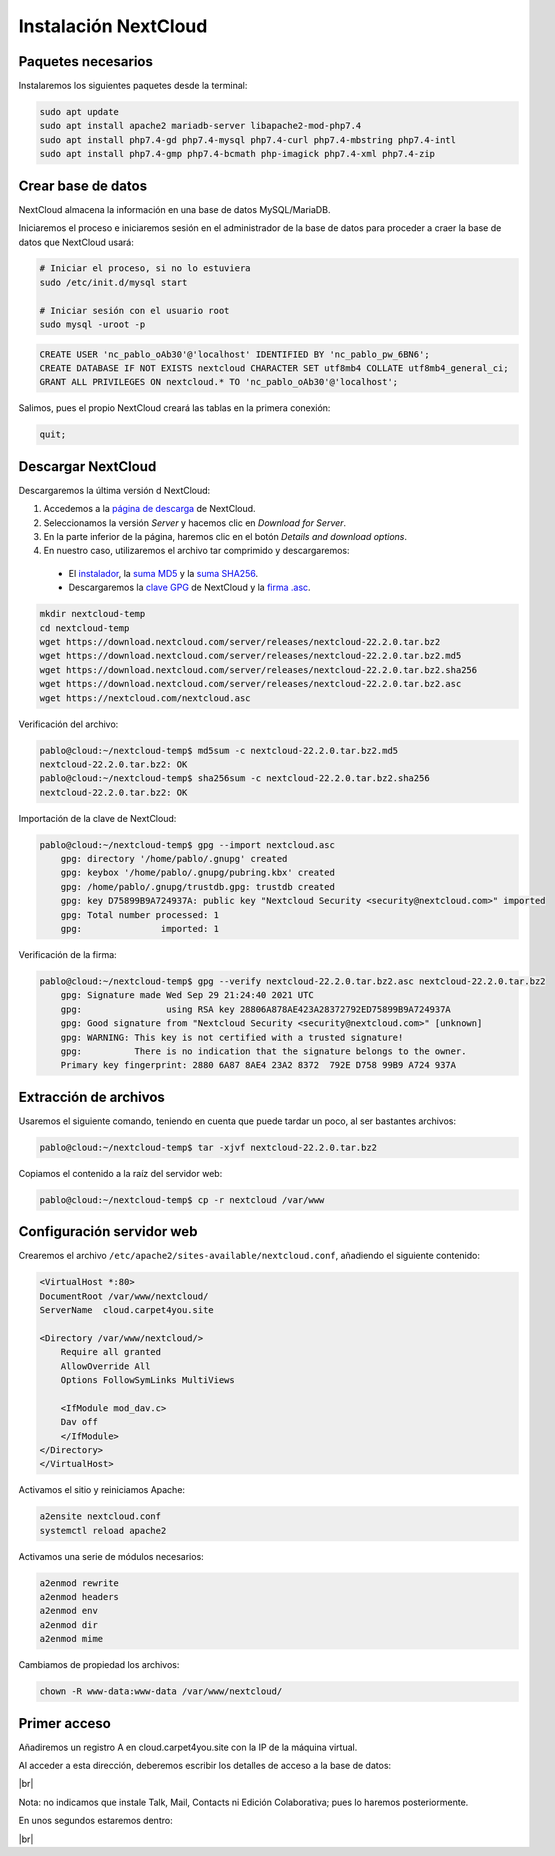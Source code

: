 ######################
Instalación NextCloud
######################

Paquetes necesarios
====================

Instalaremos los siguientes paquetes desde la terminal:

.. code-block:: console
    
    sudo apt update
    sudo apt install apache2 mariadb-server libapache2-mod-php7.4
    sudo apt install php7.4-gd php7.4-mysql php7.4-curl php7.4-mbstring php7.4-intl
    sudo apt install php7.4-gmp php7.4-bcmath php-imagick php7.4-xml php7.4-zip


Crear base de datos
===================

NextCloud almacena la información en una base de datos MySQL/MariaDB. 

Iniciaremos el proceso e iniciaremos sesión en el administrador de la base de datos para proceder a craer la base de datos que NextCloud usará:

.. code-block:: console

    # Iniciar el proceso, si no lo estuviera
    sudo /etc/init.d/mysql start

    # Iniciar sesión con el usuario root
    sudo mysql -uroot -p


.. code-block:: mysql
    
    CREATE USER 'nc_pablo_oAb30'@'localhost' IDENTIFIED BY 'nc_pablo_pw_6BN6';
    CREATE DATABASE IF NOT EXISTS nextcloud CHARACTER SET utf8mb4 COLLATE utf8mb4_general_ci;
    GRANT ALL PRIVILEGES ON nextcloud.* TO 'nc_pablo_oAb30'@'localhost';

Salimos, pues el propio NextCloud creará las tablas en la primera conexión:

.. code-block:: mysql
   
    quit;

Descargar NextCloud
====================

Descargaremos la última versión d NextCloud:

#. Accedemos a la `página de descarga <https://nextcloud.com/install/>`_ de NextCloud. 
#. Seleccionamos la versión *Server* y hacemos clic en *Download for Server*. 
#. En la parte inferior de la página, haremos clic en el botón *Details and download options*. 
#. En nuestro caso, utilizaremos el archivo tar comprimido y descargaremos:

 * El `instalador <https://download.nextcloud.com/server/releases/nextcloud-22.2.0.tar.bz2>`_, la `suma MD5 <https://download.nextcloud.com/server/releases/nextcloud-22.2.0.tar.bz2.md5>`_ y la `suma SHA256 <https://download.nextcloud.com/server/releases/nextcloud-22.2.0.tar.bz2.sha256>`_.
 * Descargaremos la `clave GPG <https://nextcloud.com/nextcloud.asc>`_ de NextCloud y la `firma .asc <https://download.nextcloud.com/server/releases/nextcloud-22.2.0.tar.bz2.asc>`_.


.. code-block:: console

    mkdir nextcloud-temp
    cd nextcloud-temp
    wget https://download.nextcloud.com/server/releases/nextcloud-22.2.0.tar.bz2
    wget https://download.nextcloud.com/server/releases/nextcloud-22.2.0.tar.bz2.md5
    wget https://download.nextcloud.com/server/releases/nextcloud-22.2.0.tar.bz2.sha256
    wget https://download.nextcloud.com/server/releases/nextcloud-22.2.0.tar.bz2.asc
    wget https://nextcloud.com/nextcloud.asc

Verificación del archivo:

.. code-block:: console

    pablo@cloud:~/nextcloud-temp$ md5sum -c nextcloud-22.2.0.tar.bz2.md5 
    nextcloud-22.2.0.tar.bz2: OK
    pablo@cloud:~/nextcloud-temp$ sha256sum -c nextcloud-22.2.0.tar.bz2.sha256 
    nextcloud-22.2.0.tar.bz2: OK


Importación de la clave de NextCloud:

.. code-block:: console

    pablo@cloud:~/nextcloud-temp$ gpg --import nextcloud.asc
        gpg: directory '/home/pablo/.gnupg' created
        gpg: keybox '/home/pablo/.gnupg/pubring.kbx' created
        gpg: /home/pablo/.gnupg/trustdb.gpg: trustdb created
        gpg: key D75899B9A724937A: public key "Nextcloud Security <security@nextcloud.com>" imported
        gpg: Total number processed: 1
        gpg:               imported: 1


Verificación de la firma:

.. code-block:: console

    pablo@cloud:~/nextcloud-temp$ gpg --verify nextcloud-22.2.0.tar.bz2.asc nextcloud-22.2.0.tar.bz2
        gpg: Signature made Wed Sep 29 21:24:40 2021 UTC
        gpg:                using RSA key 28806A878AE423A28372792ED75899B9A724937A
        gpg: Good signature from "Nextcloud Security <security@nextcloud.com>" [unknown]
        gpg: WARNING: This key is not certified with a trusted signature!
        gpg:          There is no indication that the signature belongs to the owner.
        Primary key fingerprint: 2880 6A87 8AE4 23A2 8372  792E D758 99B9 A724 937A


Extracción de archivos
=======================

Usaremos el siguiente comando, teniendo en cuenta que puede tardar un poco, al ser bastantes archivos:


.. code-block:: console

    pablo@cloud:~/nextcloud-temp$ tar -xjvf nextcloud-22.2.0.tar.bz2

Copiamos el contenido a la raíz del servidor web:

.. code-block:: console

    pablo@cloud:~/nextcloud-temp$ cp -r nextcloud /var/www


Configuración servidor web
==========================

Crearemos el archivo ``/etc/apache2/sites-available/nextcloud.conf``, añadiendo el siguiente contenido:

.. code-block::

    <VirtualHost *:80>
    DocumentRoot /var/www/nextcloud/
    ServerName  cloud.carpet4you.site

    <Directory /var/www/nextcloud/>
        Require all granted
        AllowOverride All
        Options FollowSymLinks MultiViews

        <IfModule mod_dav.c>
        Dav off
        </IfModule>
    </Directory>
    </VirtualHost>


Activamos el sitio y reiniciamos Apache:

.. code-block:: console

    a2ensite nextcloud.conf
    systemctl reload apache2

Activamos una serie de módulos necesarios:

.. code-block:: console

    a2enmod rewrite
    a2enmod headers
    a2enmod env
    a2enmod dir
    a2enmod mime


Cambiamos de propiedad los archivos:

.. code-block:: console

    chown -R www-data:www-data /var/www/nextcloud/

Primer acceso
==============

Añadiremos un registro A en cloud.carpet4you.site con la IP de la máquina virtual. 

Al acceder a esta dirección, deberemos escribir los detalles de acceso a la base de datos:

.. image :: ../images/nextcloud/nc-9.png
   :width: 500
   :align: center
|br|

Nota: no indicamos que instale Talk, Mail, Contacts ni Edición Colaborativa; pues lo haremos posteriormente.

En unos segundos estaremos dentro:

.. image :: ../images/nextcloud/nc-10.png
   :width: 500
   :align: center
|br|


.. |br| raw:: html

   <br />